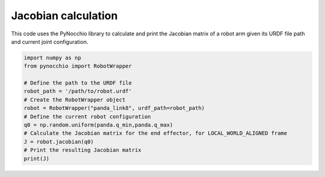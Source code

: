 Jacobian calculation
=====================================================

This code uses the PyNocchio library to calculate and print the Jacobian matrix of a robot arm given its URDF file path and current joint configuration.

.. code-block:: python
    
    import numpy as np
    from pynocchio import RobotWrapper

    # Define the path to the URDF file
    robot_path = '/path/to/robot.urdf'
    # Create the RobotWrapper object
    robot = RobotWrapper("panda_link8", urdf_path=robot_path)
    # Define the current robot configuration
    q0 = np.random.uniform(panda.q_min,panda.q_max)
    # Calculate the Jacobian matrix for the end effector, for LOCAL_WORLD_ALIGNED frame
    J = robot.jacobian(q0)
    # Print the resulting Jacobian matrix
    print(J)